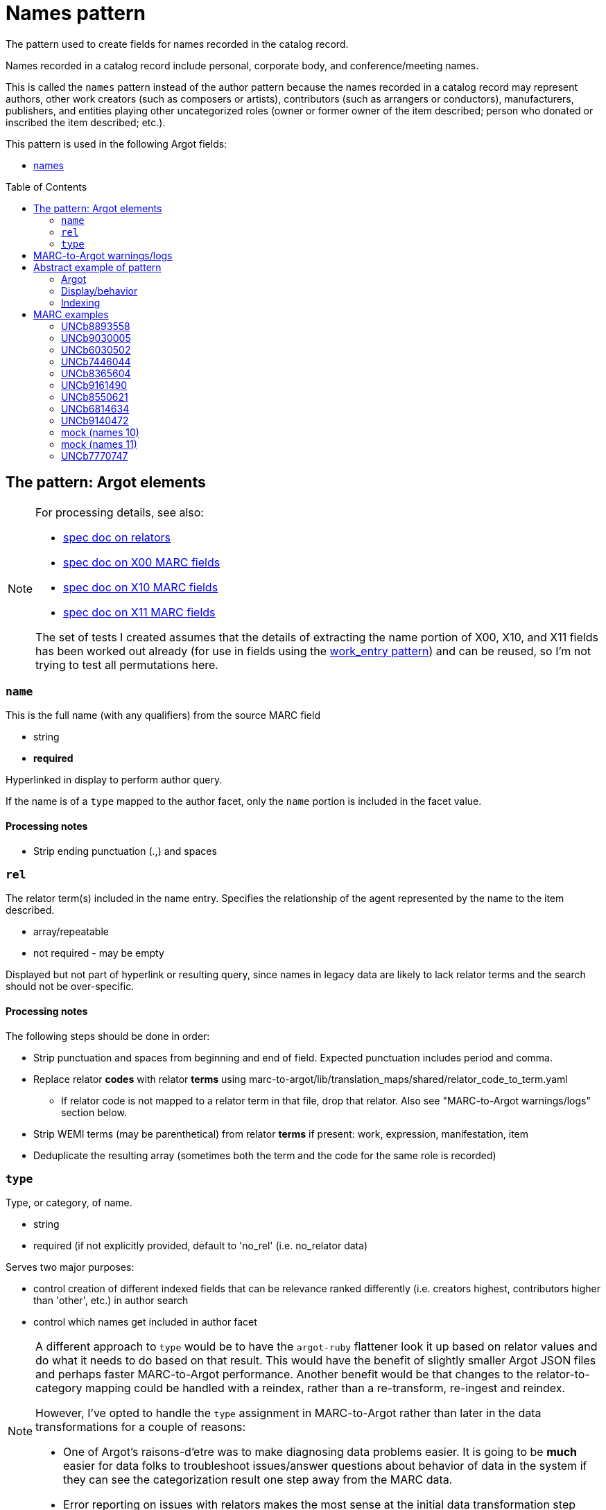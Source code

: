 :toc:
:toc-placement!:

= Names pattern

The pattern used to create fields for names recorded in the catalog record.

Names recorded in a catalog record include personal, corporate body, and conference/meeting names.

This is called the `names` pattern instead of the author pattern because the names recorded in a catalog record may represent authors, other work creators (such as composers or artists), contributors (such as arrangers or conductors), manufacturers, publishers, and entities playing other uncategorized roles (owner or former owner of the item described; person who donated or inscribed the item described; etc.).

This pattern is used in the following Argot fields:

* https://github.com/trln/data-documentation/blob/master/argot/spec_docs/names.adoc[names]

toc::[]

== The pattern: Argot elements

[NOTE]
====
For processing details, see also:

* https://github.com/trln/data-documentation/blob/master/argot/spec_docs/_relator_terms_and_codes.adoc[spec doc on relators]
* https://github.com/trln/data-documentation/blob/master/argot/spec_docs/_field_X00.adoc[spec doc on X00 MARC fields]
* https://github.com/trln/data-documentation/blob/master/argot/spec_docs/_field_X10.adoc[spec doc on X10 MARC fields]
* https://github.com/trln/data-documentation/blob/master/argot/spec_docs/_field_X11.adoc[spec doc on X11 MARC fields]

The set of tests I created assumes that the details of extracting the name portion of X00, X10, and X11 fields has been worked out already (for use in fields using the https://github.com/trln/data-documentation/blob/master/argot/spec_docs/_pattern_work_entry.adoc[work_entry pattern]) and can be reused, so I'm not trying to test all permutations here.

====

=== `name`
This is the full name (with any qualifiers) from the source MARC field

* string
* *required*

Hyperlinked in display to perform author query.

If the name is of a `type` mapped to the author facet, only the `name` portion is included in the facet value.

==== Processing notes

* Strip ending punctuation (.,) and spaces

=== `rel`
The relator term(s) included in the name entry. Specifies the relationship of the agent represented by the name to the item described.

* array/repeatable
* not required - may be empty

Displayed but not part of hyperlink or resulting query, since names in legacy data are likely to lack relator terms and the search should not be over-specific.

==== Processing notes
The following steps should be done in order:

* Strip punctuation and spaces from beginning and end of field. Expected punctuation includes period and comma. 
* Replace relator *codes* with relator *terms* using marc-to-argot/lib/translation_maps/shared/relator_code_to_term.yaml
** If relator code is not mapped to a relator term in that file, drop that relator. Also see "MARC-to-Argot warnings/logs" section below.
* Strip WEMI terms (may be parenthetical) from relator *terms* if present: work, expression, manifestation, item
* Deduplicate the resulting array (sometimes both the term and the code for the same role is recorded)

=== `type`
Type, or category, of name.

* string
* required (if not explicitly provided, default to 'no_rel' (i.e. no_relator data)

Serves two major purposes:

* control creation of different indexed fields that can be relevance ranked differently (i.e. creators highest, contributors higher than 'other', etc.) in author search
* control which names get included in author facet

[NOTE]
====
A different approach to `type` would be to have the `argot-ruby` flattener look it up based on relator values and do what it needs to do based on that result. This would have the benefit of slightly smaller Argot JSON files and perhaps faster MARC-to-Argot performance. Another benefit would be that changes to the relator-to-category mapping could be handled with a reindex, rather than a re-transform, re-ingest and reindex. 

However, I've opted to handle the `type` assignment in MARC-to-Argot rather than later in the data transformations for a couple of reasons:

* One of Argot's raisons-d'etre was to make diagnosing data problems easier. It is going to be *much* easier for data folks to troubleshoot issues/answer questions about behavior of data in the system if they can see the categorization result one step away from the MARC data.
* Error reporting on issues with relators makes the most sense at the initial data transformation step

====

==== `type` values

[NOTE]
====
Legacy MARC data often lacks the relator data required to assign `type` accurately.

We will know for sure that any name in 100, 110, or 111 is a creator (unless it has a relator that tells us differently).

Names in 7XX fields could be anything and are more likely to be contributors than creators, so names with `type`='no_rel' are treated like names with `type`='contributor'
====

* Highest relevance rank in author search, included in author facet
** `director`
** `creator`

[NOTE]
====
`director` is higher than `creator` to account for the fact that we want directors to specifically be mapped to a directors field.

The director is often also a screenwriter, and screenwriter maps to the `creator` category.

If we ranked `creator` above `director` here, such a director would be assigned `type`='creator' instead of type='director'

Aside: I went back and forth about whether, in such cases, there should be both a `creator` AND a `director` indexed field added, but I think that approach is likely to skew relevance in a weird way.
====

* Slightly lower relevance rank in author search, included in author facet
** `editor`
** `contributor`
** `no_rel` 

* Even lower relevance rank in author search, not included in author facet
** `owner`
** `other`
** `uncategorized`

* Lowest relevance rank in author search. Also include in publisher search. Do not include in author facet
** `publisher`
** `manufacturer`
** `distributor`

==== Processing notes

* If there are no `rel` values
** If MARC data source is 100, 110, 111
*** `type`='creator'
** Otherwise:
*** `type` = 'no_rel'

* Otherwise:
** Look up the relator category for each relator term in marc-to-argot/lib/translation_maps/shared/relator_categories.yaml
*** If relator term is not mapped to a relator category in that file, assign `type`='uncategorized'. Also see "MARC-to-Argot warnings/logs" section below.
** If the name falls into more than one category, assign the highest category in the `type` hierarchy as the `type` value
*** For example, the first name in the abstract example below has two relators terms: author (creator category) and illustrator (contributor category). Creator > contributor, so `type` = 'creator'.

== MARC-to-Argot warnings/logs
The specs show how to handle fields with:

* relator *codes* that do not have translations to relator *terms* for display
* relators that do not map to a relator category

We can do this gracefully, but it would be great if MARC-to-Argot could report out on these so that data folks can determine whether:

* the underlying data is wrong (typos, etc); or
* additional relator terms/vocabularies need to be mapped in MARC-to-Argot

== Abstract example of pattern
=== Argot

[source,ruby]
----
[{'name'=>'aaaa',
  'rel'=>['author', 'illustrator'],
  'type'=>'creator'},
  {'name'=>'dddd'},
  {'name'=>'eeee',
   'rel'=>['fff'],
   'type'=>'owner'},
   {'name'=>'gggg',
   'rel'=>['hhh'],
   'type'=>'manufacturer'},
   {'name'=>'iiii',
   'rel'=>['jjj'],
   'type'=>'contributor'},
   {'name'=>'kkkk',
   'rel'=>['film director'],
   'type'=>'director'},
   {'name'=>'mmmm',
   'rel'=>['editor of compilation'],
   'type'=>'editor'}
  ]
----

=== Display/behavior

*Authors, etc.*

* http://query.info/author_search[aaaa], author, illustrator
* http://query.info/author_search[dddd]
* http://query.info/author_search[eeee], fff
* http://query.info/author_search[gggg], hhh
* http://query.info/author_search[iiii], jjj
* http://query.info/author_search[kkkk], director
* http://query.info/author_search[iiii], editor of compilation

=== Indexing

[source,javascript]
----
{"author_facet_tf_stored": [
  "aaaa", "dddd", "iiii", "kkkk", "mmmm"
  ],
 "names_tf_stored": [
   "aaaa||, author, illustrator",
   "dddd",
   "eeee||, fff",
   "gggg||, hhh",
   "iiii||, jjj",
   "kkkk||, director",
   "mmmm||, editor of complilation"
 ],
 "name_creator_t": [
   "aaaa, author, illustrator"
 ],
 "name_no_rel_t": [
   "dddd"
 ],
 "name_owner_t": [
   "eeee, fff"
 ],
 "name_manufacturer_t": [
   "gggg, hhh"
 ],
 "name_contributor_t": [
   "iiii, jjj"
 ],
 "name_director_t": [
   "kkkk, film director"
 ],
 "name_editor_t": [
   "mmmm, editor of compilation"
 ]  
}
----

[NOTE]
====
Current plan is to send `name` + `rel` to fields that will be included in both author and keyword indexes.

We want to test if inclusion of `rel` value in author index negatively affects relevance of names with a `rel` value when the query does not include the `rel` value. (Important since hyperlinks in the UI will NOT include `rel` values in their queries, will conduct author queries)

If this is seen as a problem, we may need to split the values included in author and keywork indexes into separate fields.
====

== MARC examples
=== UNCb8893558

[source]
----
=100  \\$aKey, Keegan-Michael
=245  10$aDon't think twice /$cproduced by Miranda Bailey, Jason Beck, Mike Birbiglia, Ira Glass, Amanda Marshall ; written and directed by Mike Birbiglia.
=700  1\$aBirbiglia, Mike,$edirector,$escreenwriter,$eproducer,$eactor.
=700  1\$aJacobs, Gillian,$d1982-$eactor. 
=700  1\$aMicucci, Kate,$eactor.
=700  1\$aSagher, Tami,$eactor.
----

[source,ruby]
----
[{'name'=>'Key, Keegan-Michael',
  'type'=>'creator'},
  {'name'=>'Birbiglia, Mike',
   'rel'=>['director', 'screenwriter', 'producer', 'actor'],
   'type'=>'director'},
   {'name'=>'Jacobs, Gillian, 1982-',
   'rel'=>['actor'],
   'type'=>'contributor'},
   {'name'=>'Micucci, Kate',
   'rel'=>['actor'],
   'type'=>'contributor'},
   {'name'=>'Sagher, Tami',
   'rel'=>['actor'],
   'type'=>'contributor'}
  ]
----

*AUTHOR FACET includes*:

* Key, Keegan-Michael
* Birbiglia, Mike
* Jacobs, Gillian, 1982-
* Micucci, Kate
* Sagher, Tami

=== UNCb9030005

[source]
----
=100  0\$aJerome,$cSaint,$d-419 or 420,$eauthor.$4aut
=245  10$aPréfaces aux livres de la Bible /$cJérôme ; textes latins des éditions de R. Weber et R. Gryson et de l'Abbaye Saint-Jérôme (Rome), revus et corrigés ; introduction, traduction et notes réalisées en séminaire sous la direction d'Aline Canellis.
=700  1\$aCanellis, Aline,$eeditor,$etranslator.$4edt$4trl
=700  02$iContainer of (expression):$aJerome,$cSaint,$d-419 or 420.$tPrefaces.$lFrench$s(Canellis)
=700  02$iContainer of (expression):$aJerome,$cSaint,$d-419 or 420.$tPrefaces.$lLatin$s(Canellis)
----

[source,ruby]
----
[{'name'=>'Jerome, Saint, -419 or 420',
  'rel'=>['author'],
  'type'=>'creator'},
  {'name'=>'Canellis, Aline',
   'rel'=>['editor', 'translator'],
   'type'=>'editor'}
  ]
----

*AUTHOR FACET includes*:

* Jerome, Saint, -419 or 420
* Canellis, Aline

[NOTE]
====

* Importance of cleaning up punctuation around relators and deduplicating
* Canellis is `type`='editor' because 'editor' > 'contributor'
* 7XX with $t or $k are ignored -- they are handled as `related_work` or `included_work` fields

====

*FACET*: all names go to author facet

=== UNCb6030502

[source]
----
=100  1\$aRobeson, Paul,$d1898-1976.$4prf
=245  10$aPaul Robeson live at Carnegie Hall$h[sound recording].
=700  1\$aBooth, Alan,$d1924-1996.$4prf
=700  12$aAleksandrov, Anatoliĭ Nikolaevich,$d1888-1982.$tAkh ty nochka, nochen'ka.
=700  12$aClutsam, George H.,$d1866-1951.$tMa curly-headed babby.
=700  12$aFisher, William Arms,$d1861-1948.$tGoin' home.
=700  12$aKern, Jerome,$d1885-1945.$tShow boat.$pOl' man river;$oarranged.
=700  12$aMussorgsky, Modest Petrovich,$d1839-1881.$tBoris Godunov (Rimsky-Korsakov).$pMonolog Borisa;$oarranged.
=700  12$aMussorgsky, Modest Petrovich,$d1839-1881.$tSirotka.
=700  12$aBach, Johann Sebastian,$d1685-1750.$tChrist lag in Todesbanden (Chorale);$oarranged.
=700  12$aSchubert, Franz,$d1797-1828.$tWiegenlied.
=700  12$aRobinson, Earl,$d1910-1991.$tJoe Hill.
=700  12$aBeethoven, Ludwig van,$d1770-1827.$tSymphonies,$nno. 9, op. 125,$rD minor.$pFreude, schöner Götterfunken;$oarranged.
----

[source,ruby]
----
[{'name'=>'Robeson, Paul, 1898-1976',
  'rel'=>['performer'],
  'type'=>'contributor'},
  {'name'=>'Booth, Alan, 1924-1996',
   'rel'=>['performer'],
   'type'=>'contributor'}
  ]
----

[NOTE]
====

* Robeson is `type`='contributor' despite being recorded in the 100 because 'performer' maps to that category
* 7XX with $t or $k are ignored -- these will be handled as `included_work`

====

*AUTHOR FACET includes*:

* Robeson, Paul, 1898-1976
* Booth, Alan, 1924-1996

=== UNCb7446044

[source]
----
=245  00$a[Collection of sonatas and other works for violin and piano]
=700  12$aMozart, Wolfgang Amadeus,$d1756-1791.$tSonatas,$mviolin, piano.$kSelections.
=700  1\$aBériot, Ch. de$q(Charles),$d1802-1870,$ecomposer.
=700  1\$aLabarre, Théodore,$d1805-1870,$ecomposer.
=700  1\$aSheldon, Henry K.,$eformer owner,$ecompiler.
----

[source,ruby]
----
[{'name'=>'Bériot, Ch. de (Charles), 1802-1870',
  'rel'=>['composer'],
  'type'=>'creator'},
  {'name'=>'Labarre, Théodore, 1805-1870',
  'rel'=>['composer'],
  'type'=>'creator'},
  {'name'=>'Sheldon, Henry K.',
  'rel'=>['former owner', 'compiler'],
  'type'=>'creator'}
]
----

*AUTHOR FACET includes*:

* Bériot, Ch. de (Charles), 1802-1870
* Labarre, Théodore, 1805-1870
* Sheldon, Henry K.
  
=== UNCb8365604

[source]
----
=100  1\$aWilson, James,$d1779-1845,$eauthor.
=245  10$aBiography of the blind :$bincluding the lives of all who have distinguished themselves as poets, philosophers, artists &c. &c. /$cby James Wilson.
=700  1\$aShowell, John Whitehouse,$eprinter.
=700  1\$aHutchinson, Elizabeth,$d1820-1905,$eformer owner,$eautographer$5NcU
=700  1\$aHutchinson, Sara,$d1775-1835,$einscriber$5NcU
=700  1\$aReed, Mark L.,$eformer owner$5NcU
----

[source,ruby]
----
[{'name'=>'Wilson, James, 1779-1845',
  'rel'=>['author'],
  'type'=>'creator'},
  {'name'=>'Showell, John Whitehouse',
  'rel'=>['printer'],
  'type'=>'manufacturer'},
  {'name'=>'Hutchinson, Elizabeth, 1820-1905',
  'rel'=>['former owner', 'autographer'],
  'type'=>'owner'},
  {'name'=>'Hutchinson, Sara, 1775-1835',
  'rel'=>['inscriber'],
  'type'=>'other'},
  {'name'=>'Reed, Mark L.',
  'rel'=>['former owner'],
  'type'=>'owner'}
]
----

*AUTHOR FACET includes*:

* Wilson, James, 1779-1845

=== UNCb9161490

[source]
----
=100  1\$aMerrill, James,$d1926-1995,$eauthor.
=245  14$aThe book of Ephraim /$cJames Merrill ; introduced and annotated by Stephen Yenser.
=700  1\$aYenser, Stephen,$einscriber.$5DLC
----

[source,ruby]
----
[{'name'=>'Merrill, James, 1926-1995',
  'rel'=>['author'],
  'type'=>'creator'}
]
----

*AUTHOR FACET includes*:

* Merrill, James, 1926-1995

[NOTE]
====
Discard fields with non-whitelisted $5 values
====

=== UNCb8550621

[source]
----
=245  00$aPaul Klee :$birony at work /$cedited by Angela Lampe.
=700  1\$aLampe, Angela,$eeditor.
=710  2\$aMusée national d'art moderne (France),$ehost institution.
=720  \\$aBaumgartner, Michael$4con
=720  \\$aHaxthausen, Charles W.$4con
=720  \\$aHopfengart, Christine$4con
----

[source,ruby]
----
[{'name'=>'Lampe, Angela',
  'rel'=>['editor'],
  'type'=>'editor'},
  {'name'=>'Musée national d\'art moderne (France)',
  'rel'=>['host institution'],
  'type'=>'other'},
  {'name'=>'Baumgartner, Michael',
  'rel'=>['conservator'],
  'type'=>'uncategorized'},
  {'name'=>'Haxthausen, Charles W.',
  'rel'=>['conservator'],
  'type'=>'uncategorized'},
  {'name'=>'Hopfengart, Christine',
  'rel'=>['conservator'],
  'type'=>'uncategorized'}
]
----

*AUTHOR FACET includes*:

* Lampe, Angela

=== UNCb6814634

[source]
----
=100  1\$aTelemann, Georg Philipp,$d1681-1767.
=240  10$aIch weiss, dass mein Erlöser lebt.$sVocal score.$lEnglish & German
=245  10$aKantate Nr. 160 :$bam ersten Osterfesttage : "Ich weiss, dass mein Erlöser lebt" : für Tenor = Cantata no. 160 : for the first Easter feast-day : "I know that my Redeemer liveth" : for tenor solo : BWV 160 /$cJoh. Seb. Bach ; English version by J. Michael Diack ; Klavierauszug von Otto Schröder.
=700  1\$aBach, Johann Sebastian,$d1685-1750.
=700  1\$aSchröder, Otto,$d1860-1946.$4edt
=700  1\$aBach, Johann Sebastian,$d1685-1750.$tWorks.$f1851.
----

[source,ruby]
----
[{'name'=>'Telemann, Georg Philipp, 1681-1767',
  'type'=>'creator'},
  {'name'=>'Bach, Johann Sebastian, 1685-1750'},
  {'name'=>'Schröder, Otto, 1860-1946',
  'rel'=>['editor'],
  'type'=>'editor'}
]
----

*AUTHOR FACET includes*:

* Telemann, Georg Philipp, 1681-1767
* Bach, Johann Sebastian, 1685-1750
* Schröder, Otto, 1860-1946

[NOTE]
====

* Telemann is `type`='creator' because the name is recorded in 1XX without a relator that gives a conflicting categorization.
* Bach is `type`='no_rel' (default) because we can't assume anything about the type of name recorded in a 7XX.

====

=== UNCb9140472

[source]
----
=245  04$aLes archives familiales des écrivains :$bdes matériaux, un motif, une question /$csous la direction de Louis Hincker, Frédérique Amselle, Arnaud Huftier, Marc Lacheny.
=700  1\$aHincker, Louis,$eeditor.
=700  1\$aAmselle, Frédérique,$editor.
=700  1\$aHuftier, Arnaud,$editor.
=700  1\$aLacheny, Marc,$eeditor.
=710  2\$aUniversité de Valenciennes et du Hainaut-Cambrésis,$ehost institution.
----

[source,ruby]
----
[{'name'=>'Hincker, Louis',
  'rel'=>['editor'],
  'type'=>'editor'},
  {'name'=>'Amselle, Frédérique',
  'rel'=>['ditor'],
  'type'=>'uncategorized'},
  {'name'=>'Huftier, Arnaud',
  'rel'=>['ditor'],
  'type'=>'uncategorized'},
  {'name'=>'Lacheny, Marc',
  'rel'=>['editor'],
  'type'=>'editor'},
  {'name'=>'Université de Valenciennes et du Hainaut-Cambrésis',
  'rel'=>['host institution'],
  'type'=>'other'}
]
----

*AUTHOR FACET includes*:

* Hincker, Louis
* Lacheny, Marc

[NOTE]
====

* Entries for Amselle and Huftier have MARC coding error leading the relator term to be 'ditor' instead of 'editor'
* 'ditor' is not mapped to a relator category, so these names are `type`='uncategorized'
* Ideally MARC-to-Argot would report these for data folks to look at/fix

====

=== mock (names 10)

[source]
----
=245  04$aLes archives familiales des écrivains :$bdes matériaux, un motif, une question /$csous la direction de Louis Hincker, Frédérique Amselle, Arnaud Huftier, Marc Lacheny.
=700  1\$aHincker, Louis.$4etd
----

[source,ruby]
----
[{'name'=>'Hincker, Louis'}
]
----

*AUTHOR FACET includes*:

* Hincker, Louis

[NOTE]
====

* Entry for Huftier has relator code with typo (etd rather than edt) 
* etd is not mapped to a human-readable relator term, so there's nothing we can meaningfully show
* `type`='no_rel' (default) since we don't have one we can work with

====

=== mock (names 11)

[source]
----
=245  04$aLes archives familiales des écrivains :$bdes matériaux, un motif, une question /$csous la direction de Louis Hincker, Frédérique Amselle, Arnaud Huftier, Marc Lacheny.
=700  1\$aHincker, Louis.$4etd$4trl
----

[source,ruby]
----
[{'name'=>'Hincker, Louis',
  'rel'=>['translator'],
  'type'=>'contributor'}
]
----

*AUTHOR FACET includes*:

* Hincker, Louis

[NOTE]
====

* Entry for Huftier has relator code with typo (etd rather than edt) 
* etd is not mapped to a human-readable relator term, but trl is, so we proceed with the one relator we can work with.

====

=== UNCb7770747

[source]
----
=110  1\$aFrance.$tConstitution (1793)
=245  14$aThe constitution of a perfect commonwealth$h[electronic resource] :$bbeing the French constitution of 1793, amended and rendered entirely conformable to the whole rights of man.
=700  1\$aSpence, Thomas,$d1750-1814,$ewriter of preface.
----

[source,ruby]
----
[{'name'=>'France',
  'type'=>'creator'},
 {'name'=>'Spence, Thomas, 1750-1814',
  'rel'=>['writer of preface'],
  'type'=>'contributor'}
]
----

*AUTHOR FACET includes*:

* France
* Spence, Thomas, 1750-1814
